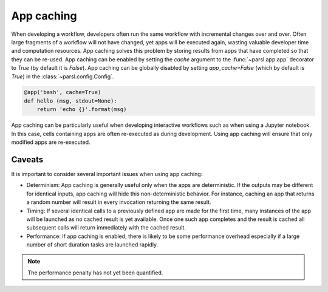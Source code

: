 .. _label-appcaching:

App caching
----------

When developing a workflow, developers often run the same workflow
with incremental changes over and over. Often large fragments of
a workflow will not have changed, yet apps will be executed again, wasting
valuable developer time and computation resources. App caching
solves this problem by storing results from apps that have completed
so that they can be re-used. App caching can be enabled by setting the `cache`
argument to the :func:`~parsl.app.app` decorator to `True` (by default it is `False`). App caching
can be globally disabled by setting `app_cache=False` (which by default is `True`)
in the :class:`~parsl.config.Config`.

.. code-block:: python

   @app('bash', cache=True)
   def hello (msg, stdout=None):
       return 'echo {}'.format(msg)


App caching can be particularly useful when developing interactive workflows such as when
using a Jupyter notebook. In this case, cells containing apps are often re-executed as 
during development. Using app caching will ensure that only modified apps are re-executed.

Caveats
^^^^^^^

It is important to consider several important issues when using app caching:

- Determinism:  App caching is generally useful only when the apps are deterministic.
  If the outputs may be different for identical inputs, app caching will hide
  this non-deterministic behavior. For instance, caching an app that returns
  a random number will result in every invocation returning the same result.

- Timing: If several identical calls to a previously defined app are
  made for the first time, many instances of the app will be launched as no cached
  result is yet available. Once one such app completes and the result is cached
  all subsequent calls will return immediately with the cached result.

- Performance: If app caching is enabled, there is likely to be some performance
  overhead especially if a large number of short duration tasks are launched rapidly.

.. note::
   The performance penalty has not yet been quantified.
